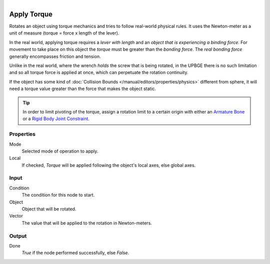 .. figure:: /images/logic_nodes/objects/transformation/ln-apply_torque.png
   :align: right
   :width: 215
   :alt: Apply Torque Node

.. _ln-apply_torque:

==============================
Apply Torque
==============================

Rotates an object using torque mechanics and tries to follow real-world physical rules. It uses the Newton-meter as a unit of measure (torque = force x length of the lever).

In the real world, applying torque requires a *lever with length* and an *object that is experiencing a binding force*. For movement to take place on this object the *torque* must be greater than the *bonding force*. The *real bonding force* generally encompasses friction and tension.

Unlike in the real world, where the wrench *holds* the screw that is being rotated, in the UPBGE there is no such limitation and so all torque force is applied at once, which can perpetuate the rotation continuity.

If the object has some kind of :doc:`Collision Bounds </manual/editors/properties/physics>` different from sphere, it will need a torque value greater than the force that makes the object static.

.. tip::
   In order to limit pivoting of the torque, assign a rotation limit to a certain origin with either an `Armature Bone <https://docs.blender.org/manual/en/latest/animation/armatures/index.html>`_ or a `Rigid Body Joint Constraint <https://docs.blender.org/manual/en/2.79/rigging/constraints/relationship/rigid_body_joint.html>`_.

Properties
++++++++++++++++++++++++++++++

Mode
   Selected mode of operation to apply.

Local
   If checked, *Torque* will be applied following the object's local axes, else global axes.

Input
++++++++++++++++++++++++++++++

Condition
   The condition for this node to start.

Object
   Object that will be rotated.

Vector
   The value that will be applied to the rotation in Newton-meters.

Output
++++++++++++++++++++++++++++++

Done 
   *True* if the node performed successfully, else *False*.
